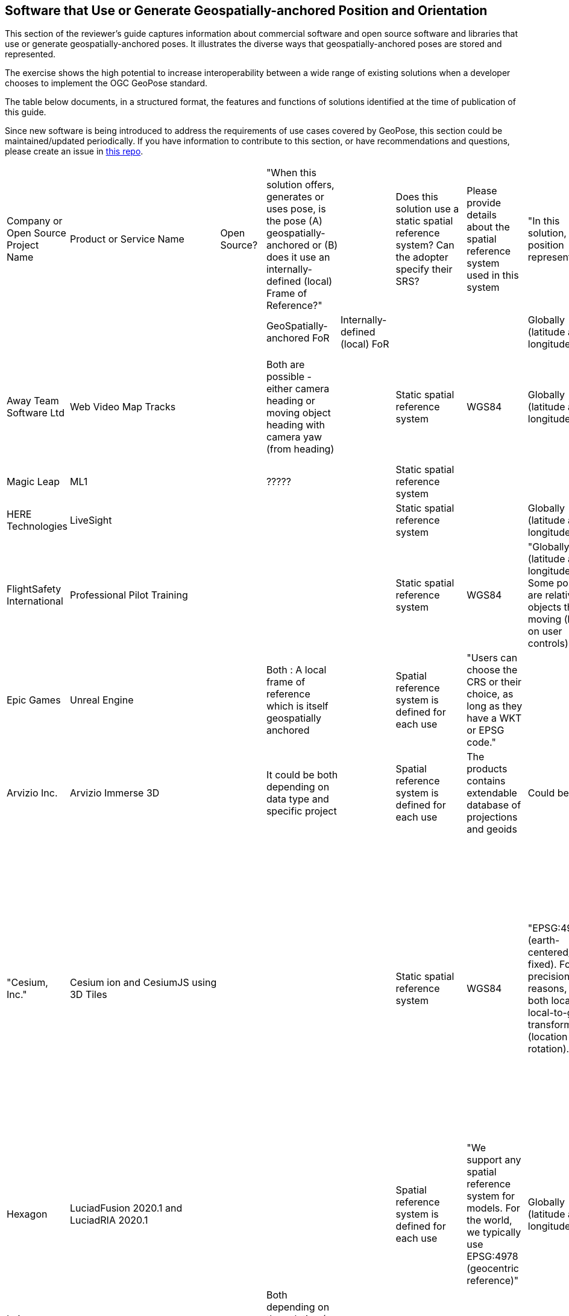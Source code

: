 [[rg-landscape-proprietary-section]]
== Software that Use or Generate Geospatially-anchored Position and Orientation

This section of the reviewer's guide captures information about commercial software and open source software and libraries that use or generate geospatially-anchored poses. It illustrates the diverse ways that geospatially-anchored poses are stored and represented.

The exercise shows the high potential to increase interoperability between a wide range of existing solutions when a developer chooses to implement the OGC GeoPose standard.

The table below documents, in a structured format, the features and functions of solutions identified at the time of publication of this guide.

Since new software is being introduced to address the requirements of use cases covered by GeoPose, this section could be maintained/updated periodically. If you have information to contribute to this section, or have recommendations and questions, please create an issue in https://github.com/opengeospatial/GeoPoseGuides/issues[this repo].



|===
|Company or Open Source Project Name|Product or Service Name|Open Source?|"When this solution offers, generates or uses pose, is the pose (A) geospatially-anchored or (B) does it use an internally-defined (local) Frame of Reference?"|||Does this solution use a static spatial reference system? Can the adopter specify their SRS?||Please provide details about the spatial reference system used in this system||"In this solution, how is position represented?"|||"In this solution, how are orientation and rotation represented?"||"In this solution, is temporal information associated with poses?"|"If temporal information is associated, provide details"|Comments
||||GeoSpatially-anchored FoR|Internally-defined (local) FoR||||||Globally (latitude and longitude)|Locally||||yes= Green||
|Away Team Software Ltd|Web Video Map Tracks||Both are possible - either camera heading or moving object heading with camera yaw (from heading)|||Static spatial reference system||WGS84||Globally (latitude and longitude)|||Heading pitch roll|||Camera orientation is sampled periodically and intermediate values can be calculated by interpolation|
|Magic Leap|ML1||?????|||Static spatial reference system|||||||Quaternions||||
|HERE Technologies|LiveSight|||||Static spatial reference system||||Globally (latitude and longitude)|||"Yaw, pitch and roll"|||timestamp|
|FlightSafety International|Professional Pilot Training|||||Static spatial reference system||WGS84||"Globally (latitude and longitude), Some positions are relative to objects that are moving (based on user controls)"|||"Yaw, pitch and roll, Quaternions, Euler Angles"||"Poses change with time, but the temporal information is not saved"||
|Epic Games|Unreal Engine||Both : A local frame of reference which is itself geospatially anchored|||Spatial reference system is defined for each use||"Users can choose the CRS or their choice, as long as they have a WKT or EPSG code."|||||"Yaw, pitch and roll, Quaternions, Euler Angles"||||
|Arvizio Inc.|Arvizio Immerse 3D||It could be both depending on data type and specific project|||Spatial reference system is defined for each use||The products contains extendable database of projections and geoids||Could be both|||"Yaw, pitch and roll"||May be in certain situations since the product supports animation|Using animation one can support changing of object(s) poses|
|"Cesium, Inc."|Cesium ion and CesiumJS using 3D Tiles|||||Static spatial reference system||WGS84||"EPSG:4978 (earth-centered/earth-fixed). For precision reasons, keep both local and local-to-global transform data (location and rotation)."|||"3D Tiles data captures the information using the standard graphics approach - transform matrices. Additional options beyond transform matrices (e.g., quaternions, heading/pitch/roll) are available via the CesiumJS API to control camera position at runtime."|||"CesiumJS can display time-dynamic data provided as CZML or KML or via API. The data contains samples of position over time and CesiumJS uses interpolation to create the complete path. While CZML or KML this data can be stored in Cesium ion for convenience, Cesium ion itself doesn't provide temporal features."|
|Hexagon|LuciadFusion 2020.1 and LuciadRIA 2020.1|||||Spatial reference system is defined for each use||"We support any spatial reference system for models. For the world, we typically use EPSG:4978 (geocentric reference)"||Globally (latitude and longitude)|||Euler Angles||||
|Leica Geosystems AG part of Hexagon|"Leica Imaging Totalstation / Multistation, Tilted & Imaging GNSS"||Both depending on the solution ( example:for totalstation imaging camera is local )|||Static spatial reference system||ECF or Local||Globally (latitude and longitude)|||"Quaternions, Euler Angles"|||Timestamp|
|Hexagon AB / myVR Software AS|myVR XRToolkit (SDK)|||||Spatial reference system is defined for each use||"Multiple systems depending on use case, either data dependent or application defined."||Globally (latitude and longitude)|||"Yaw, pitch and roll, Quaternions"||Application defined|Application defined|
|Esri|Oriented Imagery|||||Spatial reference system is defined for each use||It can be any spatial reference system.||Globally (latitude and longitude)|||"Yaw, pitch and roll, Euler Angles, Euler Angles with two rotations about z axis and one about x axis in order z-x-z"|||AcquisitionDate parameter in Oriented Imagery Schema stores the temporal information|
|Ecere|GNOSIS Cartographer||"Normally geospatially anchored, but local transformations can be anchored to those geospatial anchors"|||"Normally WGS84 is used, but we want to improve support for different epochs / realizations of WGS84, and other CRS can be converted to our internal WGS84 representation as well."||WGS84||Globally (latitude and longitude)|||"Yaw, pitch and roll, Quaternions, The question is tricky as Yaw, Pitch, Roll Euler are also called Euler angles. Wikipedia distinguishes between ""Proper Euler angles"" and ""Tait–Bryan angles"". We call YPR Euler angles: https://github.com/ecere/ecere-sdk/blob/dev/ecere/src/gfx/3D/Quaternion.ec#L309 , even though that may not be pedantically correct."||"Not currently, but there certainly is value in doing so, though it could be provided alongside the pose."||
|Graphmetrix Inc.|Trinpod|||||Static spatial reference system||WGS84 - nested objects ultimately have an event based reference back to lat/long/elev||Events are used from start to finish to capture object state and motion using nested oriented reference frames that ultimately resolve to WGS84 at any nesting level|||Quaternions|||Events with start time/location and end time/location are used for all changes to entities|
|Norwegian Mapping Authority|Border Go|Yes|The GeoPose library maintains an estimate of the geospatial position and orientation of a  real-world anchored local frame of reference.|"The local cartesian coordinate system (frame of reference) in the AR session  paralell to the local tangent plane of the WGS84 ellipsoid and has east north up axis, in addition there is a nested frame transform that maintains a local position and orientation (pose) relative to the local frame of reference."||there is a geodesy library that allows the use of geospatial datasets using different SRS's||WGS84||"latitude, longitude and altitude above/below the reference ellipsoid in meters"|"two  cartesian coordinate systems, one that holds the position of the origin the earth anchored reference frame that is estimated to be at a lat,lng,alt with LTP ENU, and one that holds the position of the AR device relative to this reference frame. In addition there is a computer graphics scene graph that contains all the 3d content that is rendered by the AR application (gespatial data)"||Quaternions|||GeoPose is estimated continously based on various sensor data (sensor fusion) and a phyiscal model that realies on tampstamps of the meassurements that updates the estimate.|
|Fantasmo|Camera Positioning Standard|Proposed|||||||||||||||
|Cesium|Cesium .js VelocityOrientationProperty|Yes|ECEF|local cartesian||||WGS84||"ECEF + lat,lng, alt"|local cartesian frames of reference||Quaternion|||the orientation are estimated based on a stream of points that typically are temporally arranged like a flight trajectory|Not an original account by Cesium.js developer. Based on Jan-Erik Vinje reading som of the  docs such as this: https://cesium.com/learn/cesiumjs/ref-doc/VelocityOrientationProperty.html
|Robot Operating System (ROS)|geographic_msgs/GeoPose.msg|Yes|GeoPose |One can also use local cartesian frames of reference.||It can at least handle UTM and WGS84||WGS84 + UTM||"WGS84 (Lat,lng,alt) + UTM"|local cartesian frames of reference||Quaternion|||Robots are by their nature dynamic and ROS provides mechanism for GeoPose streaming|Not an original account by ROS developer or user. Based on Jan-Erik Vinje reading som of the  docs http://docs.ros.org/
|===

Below is a table of companies who publish products about which all relevant information has yet to be captured.
|===
|*Company* |*Product Name* |*Local and/or Geospatial Pose* |*SRS Variable or Static* |*Naming Conventions* |*Data Model Details*

|Autodesk
|Cell in column 2
|local
|Cell in column 4
|Cell in column 5
|Cell in column 6

|Bentley
|Context Capture
|Cell in column 3
|Cell in column 4
|Cell in column 5
|Cell in column 6

|Deeyook
|Cell in column 2
|Cell in column 3
|Cell in column 4
|Cell in column 5
|Cell in column 6

|Esri
|ArcGIS Runtime
|Cell in column 3
|Cell in column 4
|Cell in column 5
|Cell in column 6

|Esri
|ArcGISARView (built on SceneView)
|Cell in column 3
|Cell in column 4
|Cell in column 5
|Cell in column 6

|Facebook
|Scape.io
|Cell in column 3
|Cell in column 4
|Cell in column 5
|Cell in column 6

|Google
|Visual Positioning Service
|Cell in column 3
|Cell in column 4
|Cell in column 5
|Cell in column 6

|Google
|Maps
|Cell in column 3
|Cell in column 4
|Cell in column 5
|Cell in column 6

|Google
|Chrome?
|Cell in column 3
|Cell in column 4
|Cell in column 5
|Cell in column 6

|HERE Technologies
|Visual Positioning Service Proof of Concept with Verizon
|Cell in column 3
|sub-meter accuracy using an image or video. Proprietary 3D positioning algorithms from HERE analyze images or videos for accurate positioning. https://t.her.is/2GjHvCf
|Cell in column 5
|Cell in column 6

|Immersal (now Hexagon)
|Cell in column 2
|local
|Cell in column 4
|Cell in column 5
|Cell in column 6

|Lyft
|BlueVision
|Cell in column 3
|Cell in column 4
|Cell in column 5
|Cell in column 6

|Microsoft
|Azure Spatial Anchors
|Cell in column 3
|Cell in column 4
|Cell in column 5
|Cell in column 6

|Niantic
|Cell in column 2
|Cell in column 3
|Cell in column 4
|Cell in column 5
|Cell in column 6

|PTC
|Vuforia
|local
|Cell in column 4
|Cell in column 5
|Cell in column 6

|SPAR3D
|Cell in column 2
|Cell in column 3
|Cell in column 4
|Cell in column 5
|Cell in column 6

|Sturfee
|Cell in column 2
|Cell in column 3
|Cell in column 4
|Cell in column 5
|Cell in column 6

|Trimble
|Cell in column 2
|Cell in column 3
|Cell in column 4
|Cell in column 5
|Cell in column 6

|Uber
|Cell in column 2
|Cell in column 3
|Cell in column 4
|Cell in column 5
|Cell in column 6

|Verses
|Cell in column 2
|Cell in column 3
|Cell in column 4
|Cell in column 5
|Cell in column 6

|vGIS
|Cell in column 2
|Cell in column 3
|Cell in column 4
|Cell in column 5
|Cell in column 6

|Visometry
|Vision Lib
|Local
|Cell in column 4
|Cell in column 5
|Cell in column 6

|Visualix (now acquired)
|Cell in column 2
|Local
|Cell in column 4
|Cell in column 5
|Cell in column 6

|===
